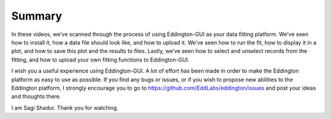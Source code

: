 .. _summary:

Summary
=======

.. video:: ../_static/summary.mp4
   :width: 500
   :height: 300

In these videos, we’ve scanned through the process of using Eddington-GUI as your data
fitting platform. We’ve seen how to install it, how a data file should look like, and
how to upload it. We’ve seen how to run the fit, how to display it in a plot, and how
to save this plot and the results to files. Lastly, we’ve seen how to select and
unselect records from the fitting, and how to upload your own fitting functions to
Eddington-GUI.

I wish you a useful experience using Eddington-GUI. A lot of effort has been made in
order to make the Eddington platform as easy to use as possible. If you find any bugs or
issues, or if you wish to propose new abilities to the Eddington platform, I strongly
encourage you to go to https://github.com/EddLabs/eddington/issues and post your ideas
and thoughts there.

I am Sagi Shadur. Thank you for watching.
